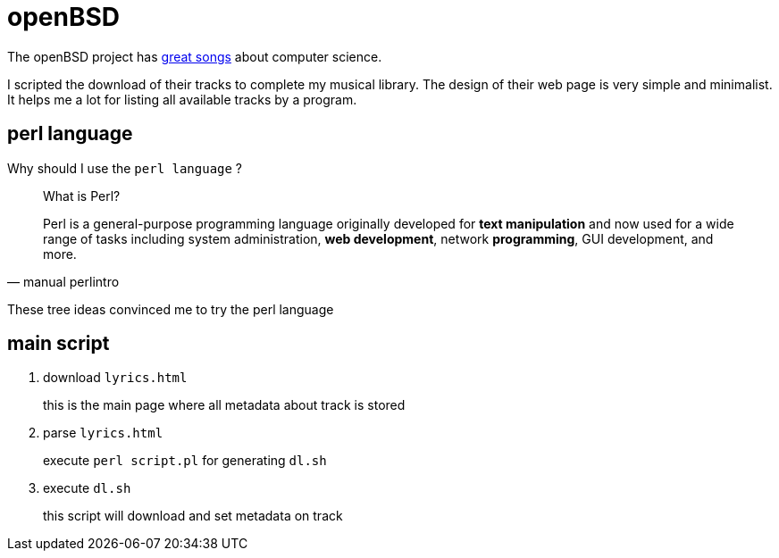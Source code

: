 = openBSD

The openBSD project has https://www.openbsd.org/lyrics.html[great songs] about computer science.

I scripted the download of their tracks to complete my musical library.
The design of their web page is very simple and minimalist.
It helps me a lot for listing all available tracks by a program.

== perl language

Why should I use the `perl language` ?

[blockquote, manual perlintro]
____
What is Perl?

Perl is a general-purpose programming language originally developed for *text manipulation* and now used for a wide range of tasks including system administration, *web development*, network *programming*, GUI development, and more.
____

These tree ideas convinced me to try the perl language

== main script

. download `lyrics.html`
+
this is the main page where all metadata about track is stored
. parse `lyrics.html`
+
execute `perl script.pl` for generating `dl.sh`
. execute `dl.sh`
+
this script will download and set metadata on track
